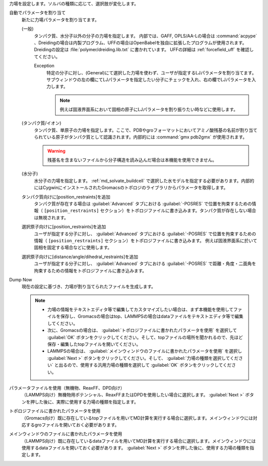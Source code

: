 力場を設定します。ソルバの種類に応じて、選択肢が変化します。

自動でパラメータを割り当て
   新たに力場パラメータを割り当てます。
   
   (一般)
      タンパク質、水分子以外の分子の力場を指定します。
      内部では、GAFF, OPLS/AA-Lの場合は :command:`acpype` 、Dreidingの場合は内製プログラム、UFFの場合はOpenBabelを独自に拡張したプログラムが使用されます。
      Dreidingの設定は :file:`polymer/dreiding.lib.txt` に書かれています。
      UFFの詳細は :ref:`forcefield_uff` を確認してください。

      Exception
         特定の分子に対し、(General)にて選択した力場を使わず、ユーザが指定するLJパラメータを割り当てます。
         サブウィンドウの左の欄にてLJパラメータを指定したい分子にチェックを入れ、右の欄でLJパラメータを入力します。
         
         .. note::
         
            例えば固液界面系において固相の原子にLJパラメータを割り振りたい時などに使用します。

   (タンパク質/イオン)
      タンパク質、単原子の力場を指定します。ここで、PDBやgroフォーマットにおいてアミノ酸残基の名前が割り当てられている原子がタンパク質として認識されます。内部的には :command:`gmx pdb2gmx` が使用されます。
      
      .. warning::
         残基名を含まないファイルから分子構造を読み込んだ場合は本機能を使用できません。
   (水分子)
      水分子の力場を指定します。 :ref:`md_solvate_buildcell` で選択した水モデルを指定する必要があります。内部的にはCygwinにインストールされたGromacsのトポロジのライブラリからパラメータを取得します。
   タンパク質向けに[position_restraints]を追加
      タンパク質が存在する場合は :guilabel:`Advanced` タブにおける :guilabel:`-POSRES` で位置を拘束するための情報（ ``[position_restraints]`` セクション）をトポロジファイルに書き込みます。タンパク質が存在しない場合は無視されます。
      
   選択原子向けに[position_restraints]を追加
      ユーザが指定する分子に対し、 :guilabel:`Advanced` タブにおける :guilabel:`-POSRES` で位置を拘束するための情報（ ``[position_restraints]`` セクション）をトポロジファイルに書き込みます。
      例えば固液界面系に於いて固相を固定する場合などに使用します。
      
   選択原子向けに[distance/angle/dihedral_restraints]を追加
      ユーザが指定する分子に対し、 :guilabel:`Advanced` タブにおける :guilabel:`-POSRES` で距離・角度・二面角を拘束するための情報をトポロジファイルに書き込みます。
      
Dump Now
   現在の設定に基づき、力場が割り当てられたファイルを生成します。
   
   .. note::
   
      - 力場の情報をテキストエディタ等で編集してカスタマイズしたい場合は、まず本機能を使用してファイルを保存し、Gromacsの場合はtop、LAMMPSの場合はdataファイルをテキストエディタ等で編集してください。
      - 次に、Gromacsの場合は、 :guilabel:`トポロジファイルに書かれたパラメータを使用` を選択して :guilabel:`OK` ボタンをクリックしてください。そして、topファイルの場所を聞かれるので、先ほど保存・編集したtopファイルを開いてください。
      - LAMMPSの場合は、 :guilabel:`メインウィンドウのファイルに書かれたパラメータを使用` を選択し :guilabel:`Next >` ボタンをクリックしてください。そして、 :guilabel:`力場の種類を選択してください` と出るので、使用する汎用力場の種類を選択して :guilabel:`OK` ボタンをクリックしてください。
   
パラメータファイルを使用（無機物、ReaxFF、DPD向け）
   （LAMMPS向け）無機物用ポテンシャル、ReaxFFまたはDPDを使用したい場合に選択します。 :guilabel:`Next >` ボタンを押した後に、実際に使用する力場の種類を指定します。
トポロジファイルに書かれたパラメータを使用
   （Gromacs向け）既に存在しているtopファイルを用いてMD計算を実行する場合に選択します。メインウィンドウには対応するgroファイルを開いておく必要があります。
   
メインウィンドウのファイルに書かれたパラメータを使用
   （LAMMPS向け）既に存在しているdataファイルを用いてMD計算を実行する場合に選択します。メインウィンドウには使用するdataファイルを開いておく必要があります。 :guilabel:`Next >` ボタンを押した後に、使用する力場の種類を指定します。
